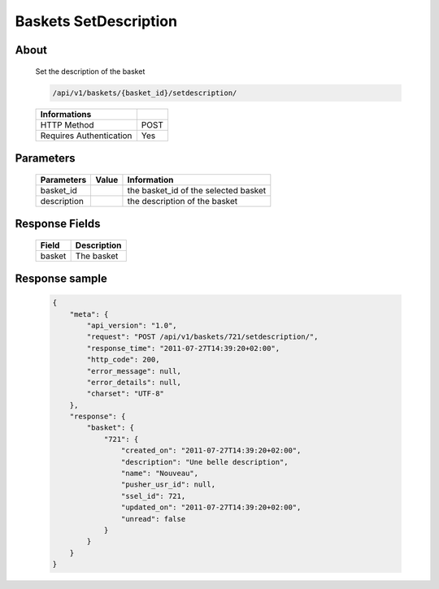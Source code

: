 Baskets SetDescription
======================

About
-----

  Set the description of the basket 

  .. code-block:: bash

    /api/v1/baskets/{basket_id}/setdescription/

  ======================== =====
   Informations
  ======================== =====
   HTTP Method              POST
   Requires Authentication  Yes
  ======================== =====

Parameters
----------

  ======================== ============== =============
   Parameters               Value          Information 
  ======================== ============== =============
   basket_id                               the basket_id of the selected basket
   description                             the description of the basket
  ======================== ============== =============

Response Fields
---------------

  ============= ================================
   Field         Description
  ============= ================================
   basket        The basket 
  ============= ================================

Response sample
---------------

  .. code-block:: javascript

    {
        "meta": {
            "api_version": "1.0",
            "request": "POST /api/v1/baskets/721/setdescription/",
            "response_time": "2011-07-27T14:39:20+02:00",
            "http_code": 200,
            "error_message": null,
            "error_details": null,
            "charset": "UTF-8"
        },
        "response": {
            "basket": {
                "721": {
                    "created_on": "2011-07-27T14:39:20+02:00",
                    "description": "Une belle description",
                    "name": "Nouveau",
                    "pusher_usr_id": null,
                    "ssel_id": 721,
                    "updated_on": "2011-07-27T14:39:20+02:00",
                    "unread": false
                }
            }
        }
    }